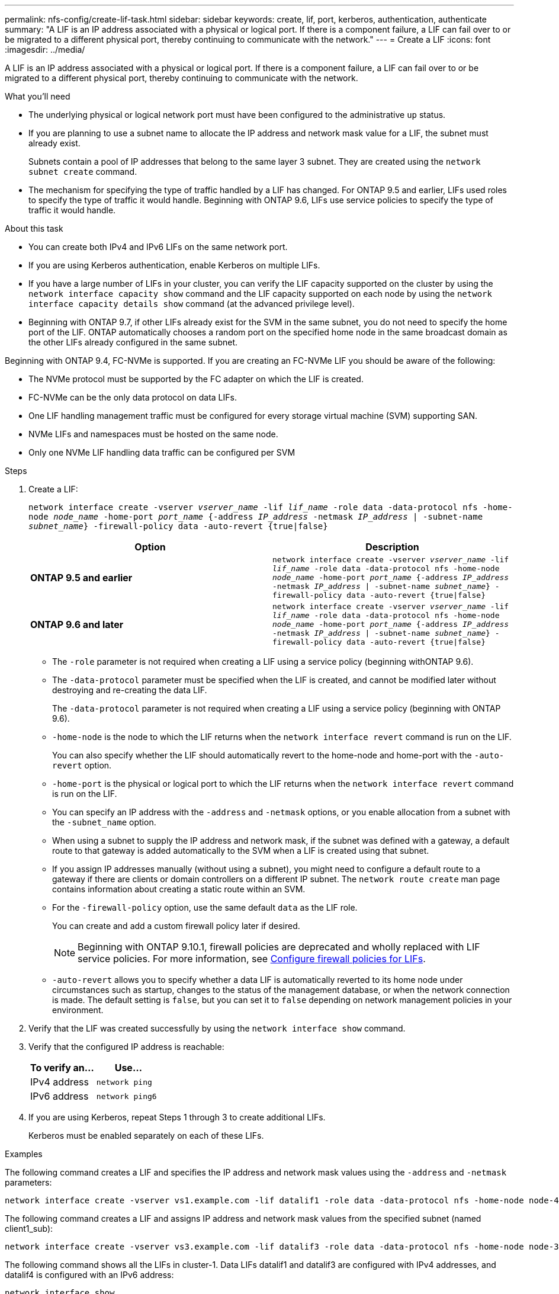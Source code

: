 ---
permalink: nfs-config/create-lif-task.html
sidebar: sidebar
keywords: create, lif, port, kerberos, authentication, authenticate
summary: "A LIF is an IP address associated with a physical or logical port. If there is a component failure, a LIF can fail over to or be migrated to a different physical port, thereby continuing to communicate with the network."
---
= Create a LIF
:icons: font
:imagesdir: ../media/

[.lead]
A LIF is an IP address associated with a physical or logical port. If there is a component failure, a LIF can fail over to or be migrated to a different physical port, thereby continuing to communicate with the network.

.What you'll need

* The underlying physical or logical network port must have been configured to the administrative `up` status.
* If you are planning to use a subnet name to allocate the IP address and network mask value for a LIF, the subnet must already exist.
+
Subnets contain a pool of IP addresses that belong to the same layer 3 subnet. They are created using the `network subnet create` command.

* The mechanism for specifying the type of traffic handled by a LIF has changed. For ONTAP 9.5 and earlier, LIFs used roles to specify the type of traffic it would handle. Beginning with ONTAP 9.6, LIFs use service policies to specify the type of traffic it would handle.

.About this task

* You can create both IPv4 and IPv6 LIFs on the same network port.
* If you are using Kerberos authentication, enable Kerberos on multiple LIFs.
* If you have a large number of LIFs in your cluster, you can verify the LIF capacity supported on the cluster by using the `network interface capacity show` command and the LIF capacity supported on each node by using the `network interface capacity details show` command (at the advanced privilege level).
* Beginning with ONTAP 9.7, if other LIFs already exist for the SVM in the same subnet, you do not need to specify the home port of the LIF. ONTAP automatically chooses a random port on the specified home node in the same broadcast domain as the other LIFs already configured in the same subnet.

Beginning with ONTAP 9.4, FC-NVMe is supported. If you are creating an FC-NVMe LIF you should be aware of the following:

* The NVMe protocol must be supported by the FC adapter on which the LIF is created.
* FC-NVMe can be the only data protocol on data LIFs.
* One LIF handling management traffic must be configured for every storage virtual machine (SVM) supporting SAN.
* NVMe LIFs and namespaces must be hosted on the same node.
* Only one NVMe LIF handling data traffic can be configured per SVM

.Steps

. Create a LIF:
+
`network interface create -vserver _vserver_name_ -lif _lif_name_ -role data -data-protocol nfs -home-node _node_name_ -home-port _port_name_ {-address _IP_address_ -netmask _IP_address_ | -subnet-name _subnet_name_} -firewall-policy data -auto-revert {true|false}`
+

|===

h| Option h| Description

a|
*ONTAP 9.5 and earlier*
a|
`network interface create -vserver _vserver_name_ -lif _lif_name_ -role data -data-protocol nfs -home-node _node_name_ -home-port _port_name_ {-address _IP_address_ -netmask _IP_address_ \| -subnet-name _subnet_name_} -firewall-policy data -auto-revert {true\|false}`
a|
*ONTAP 9.6 and later*
a|
`network interface create -vserver _vserver_name_ -lif _lif_name_ -role data -data-protocol nfs -home-node _node_name_ -home-port _port_name_ {-address _IP_address_ -netmask _IP_address_ \| -subnet-name _subnet_name_} -firewall-policy data -auto-revert {true\|false}`
|===

 ** The `-role` parameter is not required when creating a LIF using a service policy (beginning withONTAP 9.6).
 ** The `-data-protocol` parameter must be specified when the LIF is created, and cannot be modified later without destroying and re-creating the data LIF.
+
The `-data-protocol` parameter is not required when creating a LIF using a service policy (beginning with ONTAP 9.6).

 ** `-home-node` is the node to which the LIF returns when the `network interface revert` command is run on the LIF.
+
You can also specify whether the LIF should automatically revert to the home-node and home-port with the `-auto-revert` option.

 ** `-home-port` is the physical or logical port to which the LIF returns when the `network interface revert` command is run on the LIF.
 ** You can specify an IP address with the `-address` and `-netmask` options, or you enable allocation from a subnet with the `-subnet_name` option.
 ** When using a subnet to supply the IP address and network mask, if the subnet was defined with a gateway, a default route to that gateway is added automatically to the SVM when a LIF is created using that subnet.
 ** If you assign IP addresses manually (without using a subnet), you might need to configure a default route to a gateway if there are clients or domain controllers on a different IP subnet. The `network route create` man page contains information about creating a static route within an SVM.
 ** For the `-firewall-policy` option, use the same default `data` as the LIF role.
+
You can create and add a custom firewall policy later if desired.
+
NOTE: Beginning with ONTAP 9.10.1, firewall policies are deprecated and wholly replaced with LIF service policies. For more information, see link:../networking/configure_firewall_policies_for_lifs.html[Configure firewall policies for LIFs].

 ** `-auto-revert` allows you to specify whether a data LIF is automatically reverted to its home node under circumstances such as startup, changes to the status of the management database, or when the network connection is made. The default setting is `false`, but you can set it to `false` depending on network management policies in your environment.

. Verify that the LIF was created successfully by using the `network interface show` command.
. Verify that the configured IP address is reachable:
+

|===

h| To verify an... h| Use...

a|
IPv4 address
a|
`network ping`
a|
IPv6 address
a|
`network ping6`
|===

. If you are using Kerberos, repeat Steps 1 through 3 to create additional LIFs.
+
Kerberos must be enabled separately on each of these LIFs.

.Examples

The following command creates a LIF and specifies the IP address and network mask values using the `-address` and `-netmask` parameters:

----
network interface create -vserver vs1.example.com -lif datalif1 -role data -data-protocol nfs -home-node node-4 -home-port e1c -address 192.0.2.145 -netmask 255.255.255.0 -firewall-policy data -auto-revert true
----

The following command creates a LIF and assigns IP address and network mask values from the specified subnet (named client1_sub):

----
network interface create -vserver vs3.example.com -lif datalif3 -role data -data-protocol nfs -home-node node-3 -home-port e1c -subnet-name client1_sub -firewall-policy data -auto-revert true
----

The following command shows all the LIFs in cluster-1. Data LIFs datalif1 and datalif3 are configured with IPv4 addresses, and datalif4 is configured with an IPv6 address:

----
network interface show

            Logical    Status     Network          Current      Current Is
Vserver     Interface  Admin/Oper Address/Mask     Node         Port    Home
----------- ---------- ---------- ---------------- ------------ ------- ----
cluster-1
            cluster_mgmt up/up    192.0.2.3/24     node-1       e1a     true
node-1
            clus1        up/up    192.0.2.12/24    node-1       e0a     true
            clus2        up/up    192.0.2.13/24    node-1       e0b     true
            mgmt1        up/up    192.0.2.68/24    node-1       e1a     true
node-2
            clus1        up/up    192.0.2.14/24    node-2       e0a     true
            clus2        up/up    192.0.2.15/24    node-2       e0b     true
            mgmt1        up/up    192.0.2.69/24    node-2       e1a     true
vs1.example.com
            datalif1     up/down  192.0.2.145/30   node-1       e1c     true
vs3.example.com
            datalif3     up/up    192.0.2.146/30   node-2       e0c     true
            datalif4     up/up    2001::2/64       node-2       e0c     true
5 entries were displayed.
----

The following command shows how to create a NAS data LIF that is assigned with the `default-data-files` service policy:

----
network interface create -vserver vs1 -lif lif2 -home-node node2 -homeport e0d -service-policy default-data-files -subnet-name ipspace1
----

// 2023 Jan 10, Jira ONTAPDOC-716
// 08 DEC 2021, BURT 1430515

